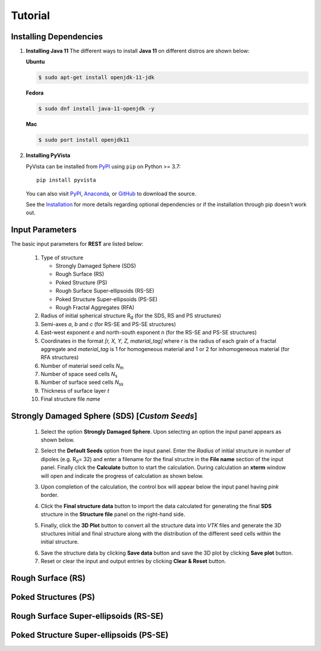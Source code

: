 Tutorial
========

.. _installing_dependencies:

Installing Dependencies
-----------------------
1. **Installing Java 11**
   The different ways to install **Java 11** on different distros are shown below:
   
   **Ubuntu**

   .. code-block:: console

      $ sudo apt-get install openjdk-11-jdk

   **Fedora**
   
   .. code-block:: console
   
      $ sudo dnf install java-11-openjdk -y
      
   **Mac** 
      
   .. code-block:: console
   
      $ sudo port install openjdk11
      
2. **Installing PyVista**

   PyVista can be installed from `PyPI <https://pypi.org/project/pyvista/>`_
   using ``pip`` on Python >= 3.7::

      pip install pyvista

   You can also visit `PyPI <https://pypi.org/project/pyvista/>`_,
   `Anaconda <https://anaconda.org/conda-forge/pyvista>`_, or
   `GitHub <https://github.com/pyvista/pyvista>`_ to download the source.

   See the `Installation <http://docs.pyvista.org/getting-started/installation.html#install-ref.>`_
   for more details regarding optional dependencies or if the installation through pip doesn't work out.
   
   
.. _input_parameters:

Input Parameters
----------------

The basic input parameters for **REST** are listed below:

   1. Type of structure
      
      * Strongly Damaged Sphere (SDS)
      * Rough Surface (RS)
      * Poked Structure (PS)
      * Rough Surface Super-ellipsoids (RS-SE)
      * Poked Structure Super-ellipsoids (PS-SE)
      * Rough Fractal Aggregates (RFA)
      
   2. Radius of initial spherical structure R\ :sub:`d` (for the SDS, RS and PS structures)
   3. Semi-axes *a*, *b* and *c* (for RS-SE and PS-SE structures)
   4. East-west exponent *e* and north-south exponent *n* (for the RS-SE and PS-SE structures)
   5. Coordinates in the format *[r, X, Y, Z, material_tag]* where *r* is the radius of each grain of a fractal aggregate and *material_tag* is 1 for                         homogeneous material and 1 or 2 for inhomogeneous material (for RFA structures)
   6. Number of material seed cells *N*\ :sub:`m`
   7. Number of space seed cells *N*\ :sub:`s`
   8. Number of surface seed cells *N*\ :sub:`ss`
   9. Thickness of surface layer *t*
   10. Final structure file *name*
   

.. _strongly_damaged_sphere:

Strongly Damaged Sphere (SDS) [*Custom Seeds*]
--------------------------------------------

   1. Select the option **Strongly Damaged Sphere**. Upon selecting an option the input panel appears as shown below.

   .. image:: er3.png

   2. Select the **Default Seeds** option from the input panel. Enter the *Radius* of initial structure in number of dipoles (e.g. R\ :sub:`d`\ = 32) and         enter a      filename for the final structre in the **File name** section of the input panel. Finally click the **Calculate** button to start the           calculation.        During calculation an **xterm** window will open and indicate the progress of calculation as shown below.

   .. image:: er4.png

   3. Upon completion of the calculation, the control box will appear below the input panel having *pink* border.

   .. image:: er5.png

   4. Click the **Final structure data** button to import the data calculated for generating the final **SDS** structure in the **Structure file** panel on       the right-hand side.

   .. image:: er7.png

   5. Finally, click the **3D Plot** button to convert all the structure data into *VTK* files and generate the 3D structures initial and final structure      along with the distribution of the different seed cells within the initial structure.

   .. image:: e8.png

   6. Save the structure data by clicking **Save data** button and save the 3D plot by clicking **Save plot** button. 
   7. Reset or clear the input and output entries by clicking **Clear & Reset** button.



.. _rough_surface:

Rough Surface (RS)
------------------

.. _poked_structures:

Poked Structures (PS)
---------------------

.. _rough_surface_super-ellipsoids:

Rough Surface Super-ellipsoids (RS-SE)
--------------------------------------

.. _poked_structure_super-ellipsoids:

Poked Structure Super-ellipsoids (PS-SE)
----------------------------------------


     

